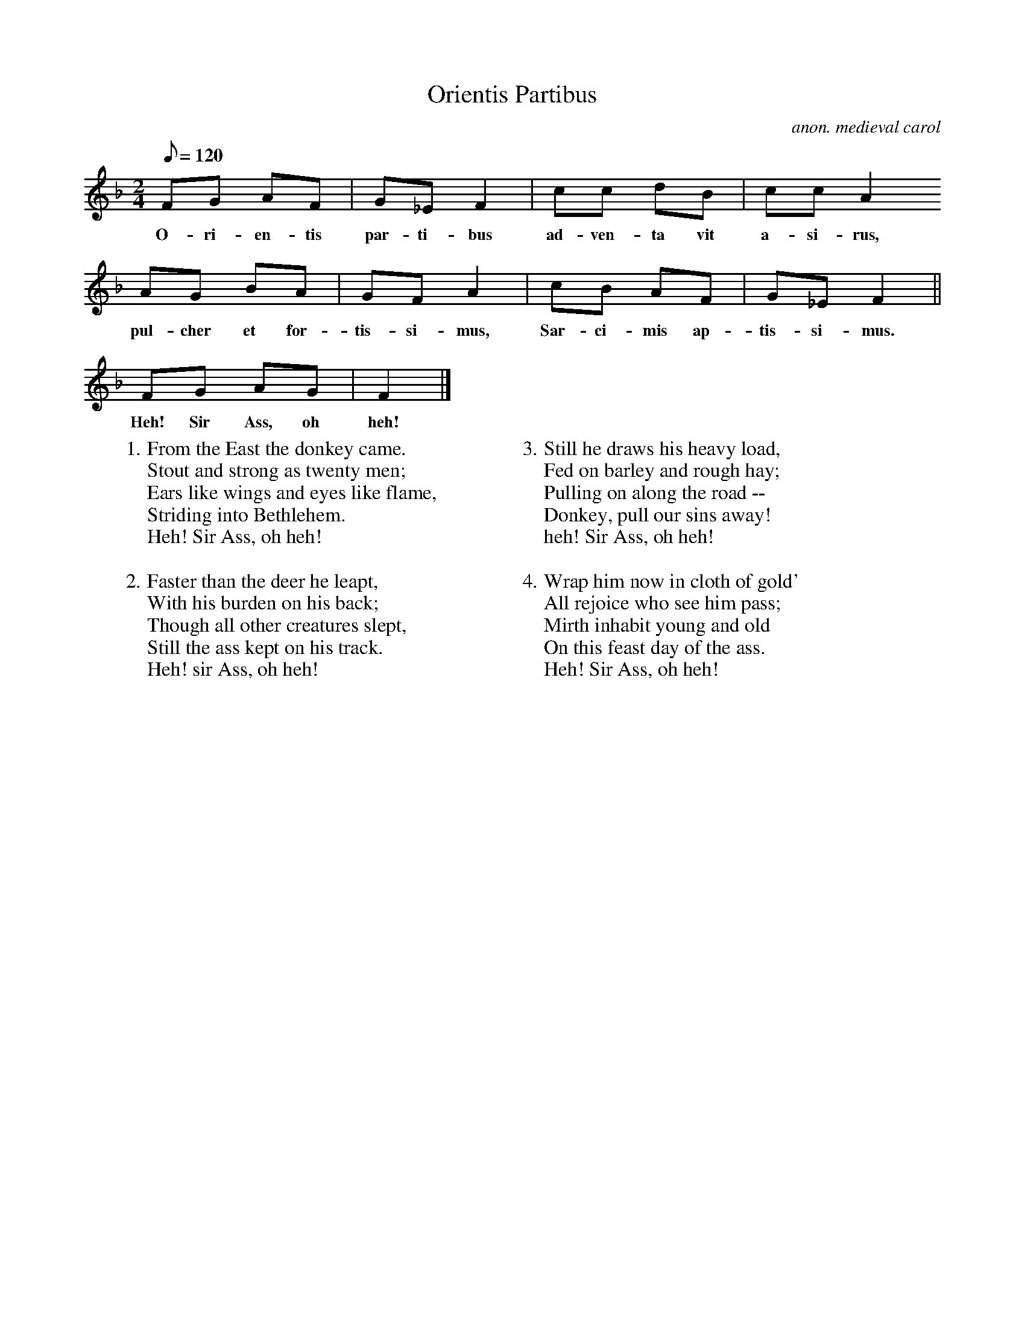 X:1
T:Orientis Partibus
M:2/4
L:1/8
Q:120
C:anon. medieval carol
F:http://www.folkinfo.org/songs
K:F
FG AF | G_E F2 | cc dB | cc A2
w:O-ri-en-tis par-ti-bus ad-ven-ta vit a-si-rus,
AG BA | GF A2 | cB AF | G_E F2||
w:pul-cher et for-tis-si-mus, Sar-ci-mis ap-tis-si-mus.
FG AG | F2 |]
w:Heh! Sir Ass, oh heh!
W:1. From the East the donkey came.
W:Stout and strong as twenty men;
W:Ears like wings and eyes like flame,
W:Striding into Bethlehem.
W:Heh! Sir Ass, oh heh!
W:
W:2. Faster than the deer he leapt,
W:With his burden on his back;
W:Though all other creatures slept,
W:Still the ass kept on his track.
W:Heh! sir Ass, oh heh!
W:
W:3. Still he draws his heavy load,
W:Fed on barley and rough hay;
W:Pulling on along the road --
W:Donkey, pull our sins away!
W:heh! Sir Ass, oh heh!
W:
W:4. Wrap him now in cloth of gold'
W:All rejoice who see him pass;
W:Mirth inhabit young and old
W:On this feast day of the ass.
W:Heh! Sir Ass, oh heh!

